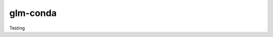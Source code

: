===============================
glm-conda
===============================


.. image:: https://img.shields.io/travis/mryap/glm-conda.svg
        :target: https://travis-ci.org/mryap/glm-conda
.. image:: https://circleci.com/gh/mryap/glm-conda.svg?style=svg
    :target: https://circleci.com/gh/mryap/glm-conda
.. image:: https://codecov.io/gh/mryap/glm-conda/branch/master/graph/badge.svg
   :target: https://codecov.io/gh/mryap/glm-conda


Testing
